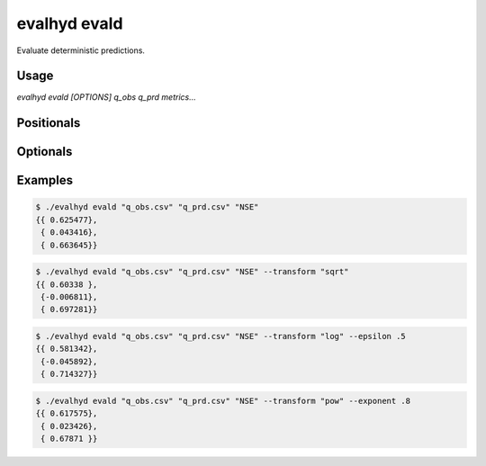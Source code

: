 .. default-role:: obj

.. _cli_evald:

evalhyd evald
=============

Evaluate deterministic predictions.

.. program:: evalhyd evald

Usage
-----

`evalhyd evald [OPTIONS] q_obs q_prd metrics...`

Positionals
-----------

.. option:: q_obs <TEXT:FILE>

   Path to streamflow observations CSV file. Time steps with missing
   observations must be assigned `NAN` values. Those time steps will
   be ignored both in the observations and in the predictions before
   the *metrics* are computed.

   .. important::

      The CSV file must feature one line or more (if more, the number of
      lines must be the same as in the predictions file, unless this one
      features only one line) and as many columns as there are time
      steps in the study period [shape: (1+, time)].


.. option:: q_prd <TEXT:FILE>

   Path to streamflow predictions CSV file. Time steps with missing
   predictions must be assigned `NAN` values. Those time steps will
   be ignored both in the observations and in the predictions before
   the *metrics* are computed.

   .. important::

      The CSV file must feature one line or more (if more, the number of
      lines must be the same as in the observations file, unless this one
      features only one line) and as many columns as there are time
      steps in the study period [shape: (1+, time)].

.. option:: metrics <TEXT ...>

   List of evaluation metrics to compute.

   .. note::

      For each computed metric, the output shape is (1+, 1), i.e. as
      many lines as the maximum number of lines between the
      observations and the predictions, and one column.

Optionals
---------

.. option:: -h, --help

   Print this help message and exit.

.. option:: --to_file

   Divert output to CSV file, otherwise output to console.

.. option:: --out_dir <TEXT:DIR>

   Path to output directory.

   .. note::

      Each metric is returned in a separate CSV file.

.. option:: --transform <TEXT>

   The transformation to apply to both streamflow observations
   and predictions prior to the calculation of the *metrics*.
   The options are listed in the table below.

   ========================  ==================================
   transformations           details
   ========================  ==================================
   ``"sqrt"``                The square root function
                             **f(Q) = √Q** is applied.
   ``"pow"``                 The power function
                             **f(Q) = Qⁿ** is applied (where
                             the power **n** can be set through
                             the *exponent* parameter).
   ``"inv"``                 The reciprocal function
                             **f(Q) = 1/Q** is applied.
   ``"log"``                 The natural logarithm function
                             **f(Q) = ln(Q)** is applied.
   ========================  ==================================

.. option:: --exponent <FLOAT>

   The value of the exponent n to use when the transform is the power
   function. If not provided (or set to default value 1), the streamflow
   observations and predictions remain untransformed.

.. option:: --epsilon <FLOAT>

   The value of the small constant ε to add to both the streamflow
   observations and predictions prior to the calculation of the
   *metrics* when the *transform* is the reciprocal function, the
   natural logarithm, or the power function with a negative exponent
   (since none are defined for 0). If not provided (or set to default
   value -9), one hundredth of the mean of the streamflow observations
   is used as value for epsilon, as recommended by `Pushpalatha et al.
   (2012) <https://doi.org/10.1016/j.jhydrol.2011.11.055>`_.

.. option:: --t_msk <TEXT:FILE>

   Path to CSV file containing the temporal subsets. Each subset consists
   in a series of `0`/`1` indicating which time steps to include/discard.
   If not provided and neither is *m_cdt*, no subset is performed. If
   provided, as many subsets as they are observed time series must be
   provided.

   .. important::

      The CSV file must feature as many lines as there are temporal
      subsets, and as many columns as there are time steps in the study
      period [shape: (1+, time)].

   .. seealso:: :doc:`../../functionalities/temporal-masking`

.. option:: --m_cdt <TEXT:FILE>

   Path to CSV file containing the masking conditions. Each condition
   consists in a string and can be specified on observed streamflow
   values/statistics (mean, median, quantile), or on time indices. If
   provided in combination with *t_msk*, the latter takes precedence. If
   not provided and neither is *t_msk*, no subset is performed. If
   provided, as many conditions as they are observed time series must
   be provided.

   .. important::

      The CSV file must feature as many lines as there are masking
      conditions, and one column [shape: (1+, 1)].

   .. seealso:: :doc:`../../functionalities/conditional-masking`

Examples
--------

.. code-block:: console

   $ ./evalhyd evald "q_obs.csv" "q_prd.csv" "NSE"
   {{ 0.625477},
    { 0.043416},
    { 0.663645}}

.. code-block:: console

   $ ./evalhyd evald "q_obs.csv" "q_prd.csv" "NSE" --transform "sqrt"
   {{ 0.60338 },
    {-0.006811},
    { 0.697281}}

.. code-block:: console

   $ ./evalhyd evald "q_obs.csv" "q_prd.csv" "NSE" --transform "log" --epsilon .5
   {{ 0.581342},
    {-0.045892},
    { 0.714327}}

.. code-block:: console

   $ ./evalhyd evald "q_obs.csv" "q_prd.csv" "NSE" --transform "pow" --exponent .8
   {{ 0.617575},
    { 0.023426},
    { 0.67871 }}
